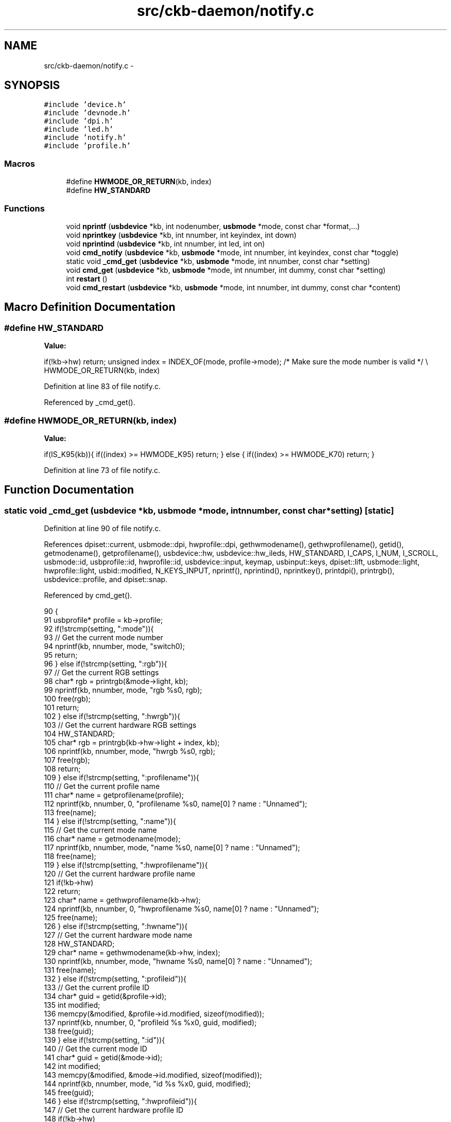 .TH "src/ckb-daemon/notify.c" 3 "Sun Jun 4 2017" "Version beta-v0.2.8+testing at branch all-mine" "ckb-next" \" -*- nroff -*-
.ad l
.nh
.SH NAME
src/ckb-daemon/notify.c \- 
.SH SYNOPSIS
.br
.PP
\fC#include 'device\&.h'\fP
.br
\fC#include 'devnode\&.h'\fP
.br
\fC#include 'dpi\&.h'\fP
.br
\fC#include 'led\&.h'\fP
.br
\fC#include 'notify\&.h'\fP
.br
\fC#include 'profile\&.h'\fP
.br

.SS "Macros"

.in +1c
.ti -1c
.RI "#define \fBHWMODE_OR_RETURN\fP(kb, index)"
.br
.ti -1c
.RI "#define \fBHW_STANDARD\fP"
.br
.in -1c
.SS "Functions"

.in +1c
.ti -1c
.RI "void \fBnprintf\fP (\fBusbdevice\fP *kb, int nodenumber, \fBusbmode\fP *mode, const char *format,\&.\&.\&.)"
.br
.ti -1c
.RI "void \fBnprintkey\fP (\fBusbdevice\fP *kb, int nnumber, int keyindex, int down)"
.br
.ti -1c
.RI "void \fBnprintind\fP (\fBusbdevice\fP *kb, int nnumber, int led, int on)"
.br
.ti -1c
.RI "void \fBcmd_notify\fP (\fBusbdevice\fP *kb, \fBusbmode\fP *mode, int nnumber, int keyindex, const char *toggle)"
.br
.ti -1c
.RI "static void \fB_cmd_get\fP (\fBusbdevice\fP *kb, \fBusbmode\fP *mode, int nnumber, const char *setting)"
.br
.ti -1c
.RI "void \fBcmd_get\fP (\fBusbdevice\fP *kb, \fBusbmode\fP *mode, int nnumber, int dummy, const char *setting)"
.br
.ti -1c
.RI "int \fBrestart\fP ()"
.br
.ti -1c
.RI "void \fBcmd_restart\fP (\fBusbdevice\fP *kb, \fBusbmode\fP *mode, int nnumber, int dummy, const char *content)"
.br
.in -1c
.SH "Macro Definition Documentation"
.PP 
.SS "#define HW_STANDARD"
\fBValue:\fP
.PP
.nf
if(!kb->hw)                                     \
        return;                                     \
    unsigned index = INDEX_OF(mode, profile->mode); \
    /* Make sure the mode number is valid */        \\
    HWMODE_OR_RETURN(kb, index)
.fi
.PP
Definition at line 83 of file notify\&.c\&.
.PP
Referenced by _cmd_get()\&.
.SS "#define HWMODE_OR_RETURN(kb, index)"
\fBValue:\fP
.PP
.nf
if(IS_K95(kb)){                 \
        if((index) >= HWMODE_K95)   \
            return;                 \
    } else {                        \
        if((index) >= HWMODE_K70)   \
            return;                 \
    }
.fi
.PP
Definition at line 73 of file notify\&.c\&.
.SH "Function Documentation"
.PP 
.SS "static void _cmd_get (\fBusbdevice\fP *kb, \fBusbmode\fP *mode, intnnumber, const char *setting)\fC [static]\fP"

.PP
Definition at line 90 of file notify\&.c\&.
.PP
References dpiset::current, usbmode::dpi, hwprofile::dpi, gethwmodename(), gethwprofilename(), getid(), getmodename(), getprofilename(), usbdevice::hw, usbdevice::hw_ileds, HW_STANDARD, I_CAPS, I_NUM, I_SCROLL, usbmode::id, usbprofile::id, hwprofile::id, usbdevice::input, keymap, usbinput::keys, dpiset::lift, usbmode::light, hwprofile::light, usbid::modified, N_KEYS_INPUT, nprintf(), nprintind(), nprintkey(), printdpi(), printrgb(), usbdevice::profile, and dpiset::snap\&.
.PP
Referenced by cmd_get()\&.
.PP
.nf
90                                                                                     {
91     usbprofile* profile = kb->profile;
92     if(!strcmp(setting, ":mode")){
93         // Get the current mode number
94         nprintf(kb, nnumber, mode, "switch\n");
95         return;
96     } else if(!strcmp(setting, ":rgb")){
97         // Get the current RGB settings
98         char* rgb = printrgb(&mode->light, kb);
99         nprintf(kb, nnumber, mode, "rgb %s\n", rgb);
100         free(rgb);
101         return;
102     } else if(!strcmp(setting, ":hwrgb")){
103         // Get the current hardware RGB settings
104         HW_STANDARD;
105         char* rgb = printrgb(kb->hw->light + index, kb);
106         nprintf(kb, nnumber, mode, "hwrgb %s\n", rgb);
107         free(rgb);
108         return;
109     } else if(!strcmp(setting, ":profilename")){
110         // Get the current profile name
111         char* name = getprofilename(profile);
112         nprintf(kb, nnumber, 0, "profilename %s\n", name[0] ? name : "Unnamed");
113         free(name);
114     } else if(!strcmp(setting, ":name")){
115         // Get the current mode name
116         char* name = getmodename(mode);
117         nprintf(kb, nnumber, mode, "name %s\n", name[0] ? name : "Unnamed");
118         free(name);
119     } else if(!strcmp(setting, ":hwprofilename")){
120         // Get the current hardware profile name
121         if(!kb->hw)
122             return;
123         char* name = gethwprofilename(kb->hw);
124         nprintf(kb, nnumber, 0, "hwprofilename %s\n", name[0] ? name : "Unnamed");
125         free(name);
126     } else if(!strcmp(setting, ":hwname")){
127         // Get the current hardware mode name
128         HW_STANDARD;
129         char* name = gethwmodename(kb->hw, index);
130         nprintf(kb, nnumber, mode, "hwname %s\n", name[0] ? name : "Unnamed");
131         free(name);
132     } else if(!strcmp(setting, ":profileid")){
133         // Get the current profile ID
134         char* guid = getid(&profile->id);
135         int modified;
136         memcpy(&modified, &profile->id\&.modified, sizeof(modified));
137         nprintf(kb, nnumber, 0, "profileid %s %x\n", guid, modified);
138         free(guid);
139     } else if(!strcmp(setting, ":id")){
140         // Get the current mode ID
141         char* guid = getid(&mode->id);
142         int modified;
143         memcpy(&modified, &mode->id\&.modified, sizeof(modified));
144         nprintf(kb, nnumber, mode, "id %s %x\n", guid, modified);
145         free(guid);
146     } else if(!strcmp(setting, ":hwprofileid")){
147         // Get the current hardware profile ID
148         if(!kb->hw)
149             return;
150         char* guid = getid(&kb->hw->id[0]);
151         int modified;
152         memcpy(&modified, &kb->hw->id[0]\&.modified, sizeof(modified));
153         nprintf(kb, nnumber, 0, "hwprofileid %s %x\n", guid, modified);
154         free(guid);
155     } else if(!strcmp(setting, ":hwid")){
156         // Get the current hardware mode ID
157         HW_STANDARD;
158         char* guid = getid(&kb->hw->id[index + 1]);
159         int modified;
160         memcpy(&modified, &kb->hw->id[index + 1]\&.modified, sizeof(modified));
161         nprintf(kb, nnumber, mode, "hwid %s %x\n", guid, modified);
162         free(guid);
163     } else if(!strcmp(setting, ":keys")){
164         // Get the current state of all keys
165         for(int i = 0; i < N_KEYS_INPUT; i++){
166             if(!keymap[i]\&.name)
167                 continue;
168             int byte = i / 8, bit = 1 << (i & 7);
169             uchar state = kb->input\&.keys[byte] & bit;
170             if(state)
171                 nprintkey(kb, nnumber, i, 1);
172         }
173     } else if(!strcmp(setting, ":i")){
174         // Get the current state of all indicator LEDs
175         if(kb->hw_ileds & I_NUM) nprintind(kb, nnumber, I_NUM, 1);
176         if(kb->hw_ileds & I_CAPS) nprintind(kb, nnumber, I_CAPS, 1);
177         if(kb->hw_ileds & I_SCROLL) nprintind(kb, nnumber, I_SCROLL, 1);
178     } else if(!strcmp(setting, ":dpi")){
179         // Get the current DPI levels
180         char* dpi = printdpi(&mode->dpi, kb);
181         nprintf(kb, nnumber, mode, "dpi %s\n", dpi);
182         free(dpi);
183         return;
184     } else if(!strcmp(setting, ":hwdpi")){
185         // Get the current hardware DPI levels
186         HW_STANDARD;
187         char* dpi = printdpi(kb->hw->dpi + index, kb);
188         nprintf(kb, nnumber, mode, "hwdpi %s\n", dpi);
189         free(dpi);
190         return;
191     } else if(!strcmp(setting, ":dpisel")){
192         // Get the currently-selected DPI
193         nprintf(kb, nnumber, mode, "dpisel %d\n", mode->dpi\&.current);
194     } else if(!strcmp(setting, ":hwdpisel")){
195         // Get the currently-selected hardware DPI
196         HW_STANDARD;
197         nprintf(kb, nnumber, mode, "hwdpisel %d\n", kb->hw->dpi[index]\&.current);
198     } else if(!strcmp(setting, ":lift")){
199         // Get the mouse lift height
200         nprintf(kb, nnumber, mode, "lift %d\n", mode->dpi\&.lift);
201     } else if(!strcmp(setting, ":hwlift")){
202         // Get the hardware lift height
203         HW_STANDARD;
204         nprintf(kb, nnumber, mode, "hwlift %d\n", kb->hw->dpi[index]\&.lift);
205     } else if(!strcmp(setting, ":snap")){
206         // Get the angle snap status
207         nprintf(kb, nnumber, mode, "snap %s\n", mode->dpi\&.snap ? "on" : "off");
208     } else if(!strcmp(setting, ":hwsnap")){
209         // Get the hardware angle snap status
210         HW_STANDARD;
211         nprintf(kb, nnumber, mode, "hwsnap %s\n", kb->hw->dpi[index]\&.snap ? "on" : "off");
212     }
213 }
.fi
.SS "void cmd_get (\fBusbdevice\fP *kb, \fBusbmode\fP *mode, intnnumber, intdummy, const char *setting)"

.PP
Definition at line 215 of file notify\&.c\&.
.PP
References _cmd_get(), and imutex\&.
.PP
.nf
215                                                                                        {
216     pthread_mutex_lock(imutex(kb));
217     _cmd_get(kb, mode, nnumber, setting);
218     pthread_mutex_unlock(imutex(kb));
219 }
.fi
.SS "void cmd_notify (\fBusbdevice\fP *kb, \fBusbmode\fP *mode, intnnumber, intkeyindex, const char *toggle)"

.PP
Definition at line 61 of file notify\&.c\&.
.PP
References CLEAR_KEYBIT, imutex, N_KEYS_INPUT, usbmode::notify, and SET_KEYBIT\&.
.PP
.nf
61                                                                                             {
62     if(keyindex >= N_KEYS_INPUT)
63         return;
64     pthread_mutex_lock(imutex(kb));
65     if(!strcmp(toggle, "on") || *toggle == 0)
66         SET_KEYBIT(mode->notify[nnumber], keyindex);
67     else if(!strcmp(toggle, "off"))
68         CLEAR_KEYBIT(mode->notify[nnumber], keyindex);
69     pthread_mutex_unlock(imutex(kb));
70 }
.fi
.SS "void cmd_restart (\fBusbdevice\fP *kb, \fBusbmode\fP *mode, intnnumber, intdummy, const char *content)"

.PP
Definition at line 223 of file notify\&.c\&.
.PP
References ckb_info, nprintf(), and restart()\&.
.PP
.nf
223                                                                                             {
224     ckb_info("RESTART called with %s\n", content);
225     nprintf(kb, -1, 0, "RESTART called with %s\n", content);
226     restart();
227 }
.fi
.SS "void nprintf (\fBusbdevice\fP *kb, intnodenumber, \fBusbmode\fP *mode, const char *format, \&.\&.\&.)"

.PP
Definition at line 8 of file notify\&.c\&.
.PP
References INDEX_OF, usbprofile::mode, usbdevice::outfifo, OUTFIFO_MAX, and usbdevice::profile\&.
.PP
Referenced by _cmd_get(), cmd_fwupdate(), cmd_restart(), fwupdate(), nprintind(), and nprintkey()\&.
.PP
.nf
8                                                                                    {
9     if(!kb)
10         return;
11     usbprofile* profile = kb->profile;
12     va_list va_args;
13     int fifo;
14     if(nodenumber >= 0){
15         // If node number was given, print to that node (if open)
16         if((fifo = kb->outfifo[nodenumber] - 1) != -1){
17             va_start(va_args, format);
18             if(mode)
19                 dprintf(fifo, "mode %d ", INDEX_OF(mode, profile->mode) + 1);
20             vdprintf(fifo, format, va_args);
21         }
22         return;
23     }
24     // Otherwise, print to all nodes
25     for(int i = 0; i < OUTFIFO_MAX; i++){
26         if((fifo = kb->outfifo[i] - 1) != -1){
27             va_start(va_args, format);
28             if(mode)
29                 dprintf(fifo, "mode %d ", INDEX_OF(mode, profile->mode) + 1);
30             vdprintf(fifo, format, va_args);
31         }
32     }
33 }
.fi
.SS "void nprintind (\fBusbdevice\fP *kb, intnnumber, intled, inton)"

.PP
Definition at line 43 of file notify\&.c\&.
.PP
References I_CAPS, I_NUM, I_SCROLL, and nprintf()\&.
.PP
Referenced by _cmd_get(), and updateindicators_kb()\&.
.PP
.nf
43                                                            {
44     const char* name = 0;
45     switch(led){
46     case I_NUM:
47         name = "num";
48         break;
49     case I_CAPS:
50         name = "caps";
51         break;
52     case I_SCROLL:
53         name = "scroll";
54         break;
55     default:
56         return;
57     }
58     nprintf(kb, nnumber, 0, "i %c%s\n", on ? '+' : '-', name);
59 }
.fi
.SS "void nprintkey (\fBusbdevice\fP *kb, intnnumber, intkeyindex, intdown)"

.PP
Definition at line 35 of file notify\&.c\&.
.PP
References keymap, key::name, and nprintf()\&.
.PP
Referenced by _cmd_get(), and inputupdate_keys()\&.
.PP
.nf
35                                                                   {
36     const key* map = keymap + keyindex;
37     if(map->name)
38         nprintf(kb, nnumber, 0, "key %c%s\n", down ? '+' : '-', map->name);
39     else
40         nprintf(kb, nnumber, 0, "key %c#%d\n", down ? '+' : '-', keyindex);
41 }
.fi
.SS "int restart ()"

.PP
Definition at line 228 of file main\&.c\&.
.PP
References ckb_err, main(), main_ac, main_av, and quitWithLock()\&.
.PP
Referenced by cmd_restart(), and main()\&.
.PP
.nf
228               {
229     ckb_err("restart called, running quit without mutex-lock\&.\n");
230     quitWithLock(0);
231     return main(main_ac, main_av);
232 }
.fi
.SH "Author"
.PP 
Generated automatically by Doxygen for ckb-next from the source code\&.
